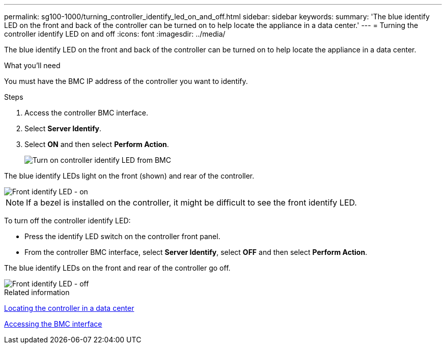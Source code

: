 ---
permalink: sg100-1000/turning_controller_identify_led_on_and_off.html
sidebar: sidebar
keywords: 
summary: 'The blue identify LED on the front and back of the controller can be turned on to help locate the appliance in a data center.'
---
= Turning the controller identify LED on and off
:icons: font
:imagesdir: ../media/

[.lead]
The blue identify LED on the front and back of the controller can be turned on to help locate the appliance in a data center.

.What you'll need

You must have the BMC IP address of the controller you want to identify.

.Steps

. Access the controller BMC interface.
. Select *Server Identify*.
. Select *ON* and then select *Perform Action*.
+
image::../media/sg6060_service_identify_turn_on.jpg[Turn on controller identify LED from BMC]

The blue identify LEDs light on the front (shown) and rear of the controller.

image::../media/sg6060_front_panel_service_led_on.jpg[Front identify LED - on]

NOTE: If a bezel is installed on the controller, it might be difficult to see the front identify LED.

To turn off the controller identify LED:

* Press the identify LED switch on the controller front panel.
* From the controller BMC interface, select *Server Identify*, select *OFF* and then select *Perform Action*.

The blue identify LEDs on the front and rear of the controller go off.

image::../media/sg6060_front_panel_service_led_off.jpg[Front identify LED - off]

.Related information

xref:locating_controller_in_data_center.adoc[Locating the controller in a data center]

xref:accessing_bmc_interface_sg1000.adoc[Accessing the BMC interface]
